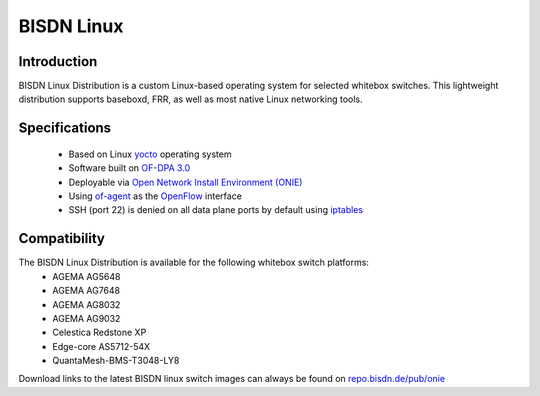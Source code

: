 .. _bisdn_linux_intro:

###########
BISDN Linux
###########

Introduction
************

BISDN Linux Distribution is a custom Linux-based operating
system for selected whitebox switches. This lightweight
distribution supports baseboxd, FRR, as well as most native
Linux networking tools.

Specifications
**************

  * Based on Linux `yocto <https://www.yoctoproject.org/software-overview/downloads/>`_ operating system
  * Software built on `OF-DPA 3.0 <https://github.com/Broadcom-Switch/of-dpa>`_
  * Deployable via `Open Network Install Environment (ONIE) <http://onie.org/>`_
  * Using `of-agent <https://github.com/Broadcom-Switch/of-dpa/tree/master/src/ofagent>`_ as the `OpenFlow <https://www.opennetworking.org/images/stories/downloads/sdn-resources/onf-specifications/openflow/openflow-switch-v1.3.5.pdf>`_ interface
  * SSH (port 22) is denied on all data plane ports by default using `iptables <https://linux.die.net/man/8/iptables>`_
  
Compatibility
*************

The BISDN Linux Distribution is available for the following whitebox switch platforms:
  * AGEMA AG5648
  * AGEMA AG7648
  * AGEMA AG8032
  * AGEMA AG9032
  * Celestica Redstone XP
  * Edge-core AS5712-54X
  * QuantaMesh-BMS-T3048-LY8

Download links to the latest BISDN linux switch images can always be found on `repo.bisdn.de/pub/onie <http://repo.bisdn.de/pub/onie/>`_
